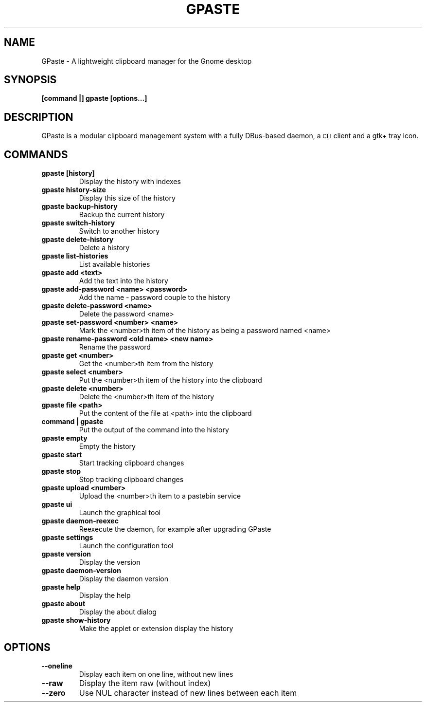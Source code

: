 .\" Copyright (c) 2011-2014 Marc-Antoine Perennou <Marc-Antoine@Perennou.com>
.\"
.\" This is free documentation; you can redistribute it and/or
.\" modify it under the terms of the GNU General Public License as
.\" published by the Free Software Foundation; either version 2 of
.\" the License, or (at your option) any later version.
.\"
.\" The GNU General Public License's references to "object code"
.\" and "executables" are to be interpreted as the output of any
.\" document formatting or typesetting system, including
.\" intermediate and printed output.
.\"
.\" This manual is distributed in the hope that it will be useful,
.\" but WITHOUT ANY WARRANTY; without even the implied warranty of
.\" MERCHANTABILITY or FITNESS FOR A PARTICULAR PURPOSE.  See the
.\" GNU General Public License for more details.
.\"
.\" You should have received a copy of the GNU General Public
.\" License along with this manual; if not, write to the Free
.\" Software Foundation, Inc., 51 Franklin Street, Fifth Floor,
.\" Boston, MA  02111-1301  USA.
.TH GPASTE 1
.SH NAME
GPaste \- A lightweight clipboard manager for the Gnome desktop

.SH "SYNOPSIS"
.B [command |] gpaste [options...]

.SH "DESCRIPTION"
GPaste is a modular clipboard management system with a fully
DBus-based daemon, a \s-1CLI\s0 client and a gtk+ tray icon.

.SH "COMMANDS"

.TP
.B gpaste [history]
Display the history with indexes
.br
.TP
.B gpaste history-size
Display this size of the history
.br
.TP
.B gpaste backup-history
Backup the current history
.br
.TP
.B gpaste switch-history
Switch to another history
.br
.TP
.B gpaste delete-history
Delete a history
.br
.TP
.B gpaste list-histories
List available histories
.br
.TP
.B gpaste add <text>
Add the text into the history
.br
.TP
.B gpaste add-password <name> <password>
Add the name - password couple to the history
.br
.TP
.B gpaste delete-password <name>
Delete the password <name>
.br
.TP
.B gpaste set-password <number> <name>
Mark the <number>th item of the history as being a password named <name>
.br
.TP
.B gpaste rename-password <old name> <new name>
Rename the password
.br
.TP
.B gpaste get <number>
Get the <number>th item from the history
.br
.TP
.B gpaste select <number>
Put the <number>th item of the history into the clipboard
.br
.TP
.B gpaste delete <number>
Delete the <number>th item of the history
.br
.TP
.B gpaste file <path>
Put the content of the file at <path> into the clipboard
.br
.TP
.B command | gpaste
Put the output of the command into the history
.br
.TP
.B gpaste empty
Empty the history
.br
.TP
.B gpaste start
Start tracking clipboard changes
.br
.TP
.B gpaste stop
Stop tracking clipboard changes
.br
.TP
.B gpaste upload <number>
Upload the <number>th item to a pastebin service
.br
.TP
.B gpaste ui
Launch the graphical tool
.br
.TP
.B gpaste daemon-reexec
Reexecute the daemon, for example after upgrading GPaste
.br
.TP
.B gpaste settings
Launch the configuration tool
.br
.TP
.B gpaste version
Display the version
.br
.TP
.B gpaste daemon-version
Display the daemon version
.br
.TP
.B gpaste help
Display the help
.br
.TP
.B gpaste about
Display the about dialog
.br
.TP
.B gpaste show-history
Make the applet or extension display the history
.br

.SH "OPTIONS"

.TP
.B --oneline
Display each item on one line, without new lines
.br
.TP
.B --raw
Display the item raw (without index)
.br
.TP
.B --zero
Use NUL character instead of new lines between each item
.br

